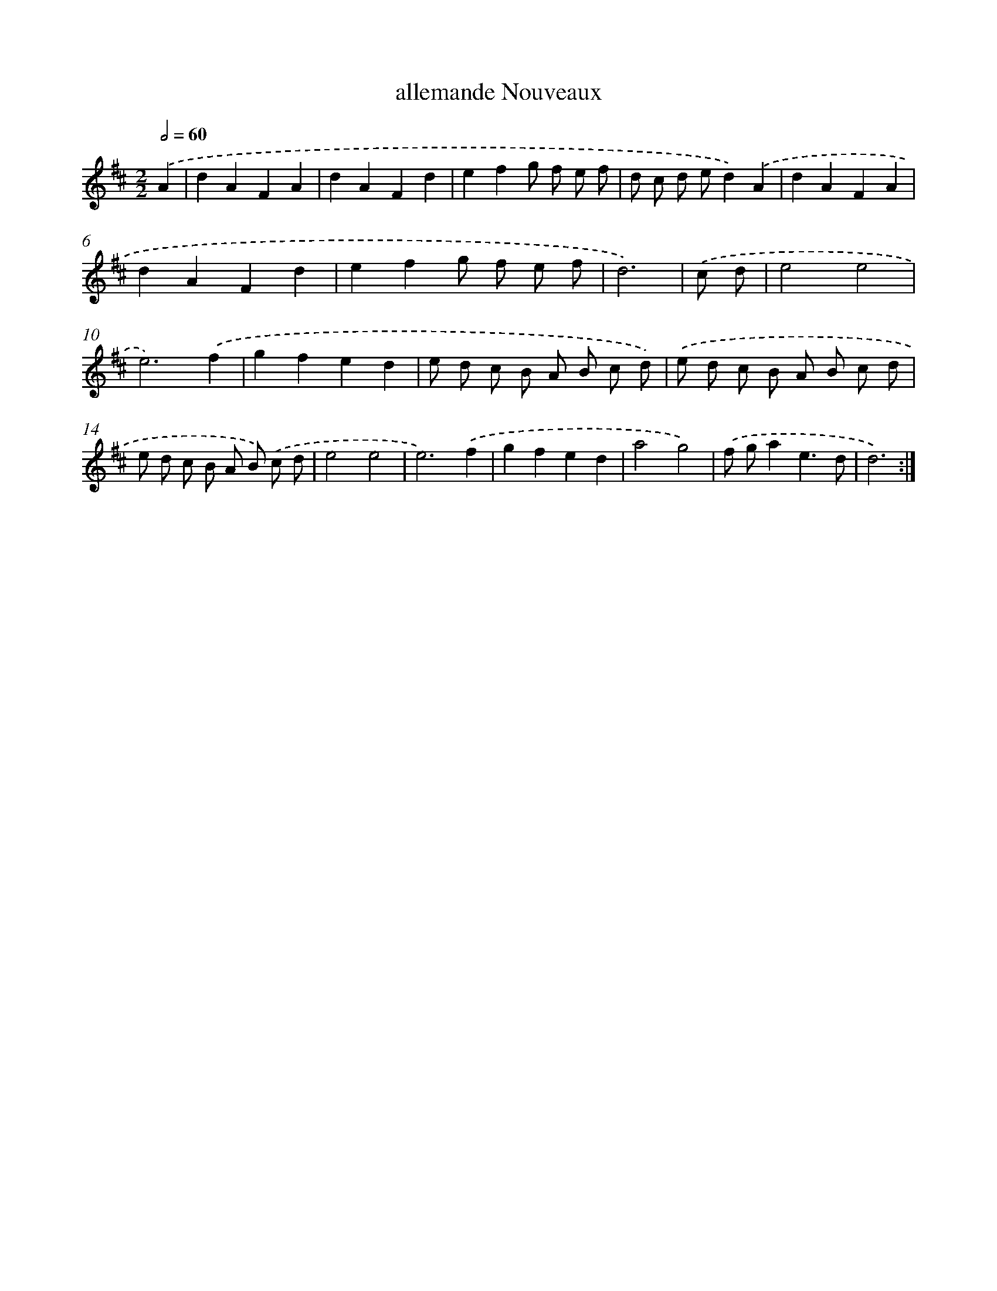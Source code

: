 X: 6053
T: allemande Nouveaux
%%abc-version 2.0
%%abcx-abcm2ps-target-version 5.9.1 (29 Sep 2008)
%%abc-creator hum2abc beta
%%abcx-conversion-date 2018/11/01 14:36:24
%%humdrum-veritas 1930801423
%%humdrum-veritas-data 543120561
%%continueall 1
%%barnumbers 0
L: 1/8
M: 2/2
Q: 1/2=60
K: D clef=treble
.('A2 [I:setbarnb 1]|
d2A2F2A2 |
d2A2F2d2 |
e2f2g f e f |
d c d ed2).('A2 |
d2A2F2A2 |
d2A2F2d2 |
e2f2g f e f |
d6) |
.('c d [I:setbarnb 9]|
e4e4 |
e6).('f2 |
g2f2e2d2 |
e d c B A B c d) |
.('e d c B A B c d |
e d c B A B) .('c d |
e4e4 |
e6).('f2 |
g2f2e2d2 |
a4g4) |
.('f ga2e3d |
d6) :|]
